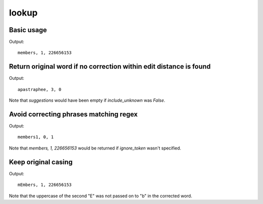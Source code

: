 ******
lookup
******

Basic usage
===========

.. code-block:: python
  :emphasize-lines: 16

  import pkg_resources
  from symspellpy import SymSpell, Verbosity

  sym_spell = SymSpell(max_dictionary_edit_distance=2, prefix_length=7)
  dictionary_path = pkg_resources.resource_filename(
      "symspellpy", "frequency_dictionary_en_82_765.txt"
  )
  # term_index is the column of the term and count_index is the
  # column of the term frequency
  sym_spell.load_dictionary(dictionary_path, term_index=0, count_index=1)

  # lookup suggestions for single-word input strings
  input_term = "memebers"  # misspelling of "members"
  # max edit distance per lookup
  # (max_edit_distance_lookup <= max_dictionary_edit_distance)
  suggestions = sym_spell.lookup(input_term, Verbosity.CLOSEST, max_edit_distance=2)
  # display suggestion term, edit distance, and term frequency
  for suggestion in suggestions:
      print(suggestion)

Output::

  members, 1, 226656153

Return original word if no correction within edit distance is found
===================================================================

.. code-block:: python
  :emphasize-lines: 16,17,18

  import pkg_resources
  from symspellpy import SymSpell, Verbosity

  sym_spell = SymSpell(max_dictionary_edit_distance=2, prefix_length=7)
  dictionary_path = pkg_resources.resource_filename(
      "symspellpy", "frequency_dictionary_en_82_765.txt"
  )
  # term_index is the column of the term and count_index is the
  # column of the term frequency
  sym_spell.load_dictionary(dictionary_path, term_index=0, count_index=1)

  # lookup suggestions for single-word input strings
  input_term = "apastraphee"  # misspelling of "apostrophe"
  # max edit distance per lookup
  # (max_edit_distance_lookup <= max_dictionary_edit_distance)
  suggestions = sym_spell.lookup(
      input_term, Verbosity.CLOSEST, max_edit_distance=2, include_unknown=True
  )
  # display suggestion term, edit distance, and term frequency
  for suggestion in suggestions:
      print(suggestion)

Output::

  apastraphee, 3, 0

Note that `suggestions` would have been empty if `include_unknown` was
`False`.

Avoid correcting phrases matching regex
=======================================

.. code-block:: python
  :emphasize-lines: 16,17,18

  import pkg_resources
  from symspellpy import SymSpell, Verbosity

  sym_spell = SymSpell(max_dictionary_edit_distance=2, prefix_length=7)
  dictionary_path = pkg_resources.resource_filename(
      "symspellpy", "frequency_dictionary_en_82_765.txt"
  )
  # term_index is the column of the term and count_index is the
  # column of the term frequency
  sym_spell.load_dictionary(dictionary_path, term_index=0, count_index=1)

  # lookup suggestions for single-word input strings
  input_term = "members1"
  # max edit distance per lookup
  # (max_edit_distance_lookup <= max_dictionary_edit_distance)
  suggestions = sym_spell.lookup(
      input_term, Verbosity.CLOSEST, max_edit_distance=2, ignore_token=r"\w+\d"
  )
  # display suggestion term, edit distance, and term frequency
  for suggestion in suggestions:
      print(suggestion)

Output::

  members1, 0, 1

Note that `members, 1, 226656153` would be returned if `ignore_token` wasn't
specified.

Keep original casing
====================

.. code-block:: python
  :emphasize-lines: 16,17,18

  import pkg_resources
  from symspellpy import SymSpell, Verbosity

  sym_spell = SymSpell(max_dictionary_edit_distance=2, prefix_length=7)
  dictionary_path = pkg_resources.resource_filename(
      "symspellpy", "frequency_dictionary_en_82_765.txt"
  )
  # term_index is the column of the term and count_index is the
  # column of the term frequency
  sym_spell.load_dictionary(dictionary_path, term_index=0, count_index=1)

  # lookup suggestions for single-word input strings
  input_term = "mEmEbers"
  # max edit distance per lookup
  # (max_edit_distance_lookup <= max_dictionary_edit_distance)
  suggestions = sym_spell.lookup(
      input_term, Verbosity.CLOSEST, max_edit_distance=2, transfer_casing=True
  )
  # display suggestion term, edit distance, and term frequency
  for suggestion in suggestions:
      print(suggestion)


Output::

  mEmbers, 1, 226656153

Note that the uppercase of the second "E" was not passed on to "b" in the
corrected word.
